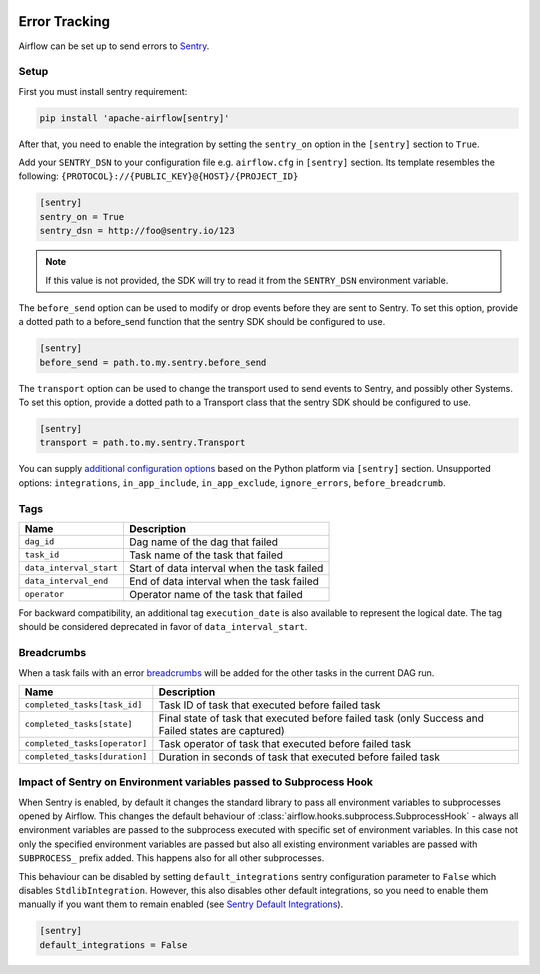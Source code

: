  .. Licensed to the Apache Software Foundation (ASF) under one
    or more contributor license agreements.  See the NOTICE file
    distributed with this work for additional information
    regarding copyright ownership.  The ASF licenses this file
    to you under the Apache License, Version 2.0 (the
    "License"); you may not use this file except in compliance
    with the License.  You may obtain a copy of the License at

 ..   http://www.apache.org/licenses/LICENSE-2.0

 .. Unless required by applicable law or agreed to in writing,
    software distributed under the License is distributed on an
    "AS IS" BASIS, WITHOUT WARRANTIES OR CONDITIONS OF ANY
    KIND, either express or implied.  See the License for the
    specific language governing permissions and limitations
    under the License.

Error Tracking
===============

Airflow can be set up to send errors to `Sentry <https://docs.sentry.io/>`__.

Setup
------

First you must install sentry requirement:

.. code-block:: bash

   pip install 'apache-airflow[sentry]'

After that, you need to enable the integration by setting the ``sentry_on`` option in the ``[sentry]`` section to ``True``.

Add your ``SENTRY_DSN`` to your configuration file e.g. ``airflow.cfg`` in ``[sentry]`` section. Its template resembles the following: ``{PROTOCOL}://{PUBLIC_KEY}@{HOST}/{PROJECT_ID}``

.. code-block:: ini

    [sentry]
    sentry_on = True
    sentry_dsn = http://foo@sentry.io/123

.. note::
    If this value is not provided, the SDK will try to read it from the ``SENTRY_DSN`` environment variable.

The ``before_send`` option can be used to modify or drop events before they are sent to Sentry. To set this option, provide a dotted path to a before_send function that the sentry SDK should be configured to use.

.. code-block:: ini

    [sentry]
    before_send = path.to.my.sentry.before_send

The ``transport`` option can be used to change the transport used to send events to Sentry, and possibly other Systems. To set this option, provide a dotted path to a Transport class that the sentry SDK should be configured to use.

.. code-block:: ini

    [sentry]
    transport = path.to.my.sentry.Transport

You can supply `additional configuration options <https://docs.sentry.io/platforms/python/configuration/options>`__ based on the Python platform via ``[sentry]`` section. Unsupported options: ``integrations``, ``in_app_include``, ``in_app_exclude``, ``ignore_errors``, ``before_breadcrumb``.

Tags
-----

======================================= ==================================================
Name                                    Description
======================================= ==================================================
``dag_id``                              Dag name of the dag that failed
``task_id``                             Task name of the task that failed
``data_interval_start``                 Start of data interval when the task failed
``data_interval_end``                   End of data interval when the task failed
``operator``                            Operator name of the task that failed
======================================= ==================================================

For backward compatibility, an additional tag ``execution_date`` is also
available to represent the logical date. The tag should be considered deprecated
in favor of ``data_interval_start``.


Breadcrumbs
------------

When a task fails with an error `breadcrumbs <https://docs.sentry.io/platforms/python/enriching-events/breadcrumbs/>`__ will be added for the other tasks in the current DAG run.

======================================= ==============================================================
Name                                    Description
======================================= ==============================================================
``completed_tasks[task_id]``            Task ID of task that executed before failed task
``completed_tasks[state]``              Final state of task that executed before failed task (only Success and Failed states are captured)
``completed_tasks[operator]``           Task operator of task that executed before failed task
``completed_tasks[duration]``           Duration in seconds of task that executed before failed task
======================================= ==============================================================


Impact of Sentry on Environment variables passed to Subprocess Hook
-------------------------------------------------------------------

When Sentry is enabled, by default it changes the standard library to pass all environment variables to
subprocesses opened by Airflow. This changes the default behaviour of
:class:`airflow.hooks.subprocess.SubprocessHook` - always all environment variables are passed to the
subprocess executed with specific set of environment variables. In this case not only the specified
environment variables are passed but also all existing environment variables are passed with
``SUBPROCESS_`` prefix added. This happens also for all other subprocesses.

This behaviour can be disabled by setting ``default_integrations`` sentry configuration parameter to
``False`` which disables ``StdlibIntegration``. However, this also disables other default integrations,
so you need to enable them manually if you want them to remain enabled
(see `Sentry Default Integrations <https://docs.sentry.io/platforms/python/configuration/integrations/default-integrations/>`_).

.. code-block:: ini

    [sentry]
    default_integrations = False
